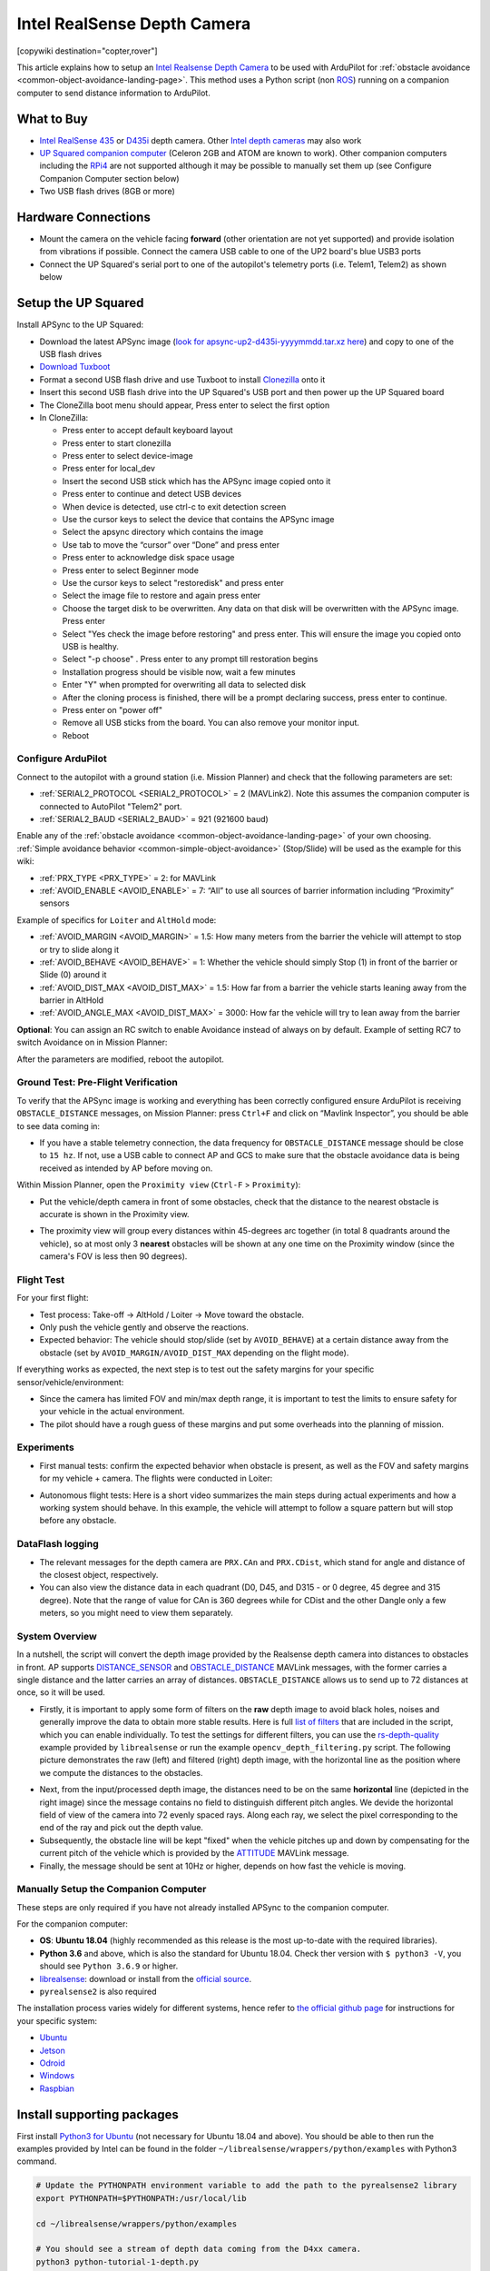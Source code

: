 .. _common-realsense-depth-camera:

============================
Intel RealSense Depth Camera
============================

[copywiki destination="copter,rover"]

..  youtube:: fLzxyPWQHuA
    :width: 100%


This article explains how to setup an `Intel Realsense Depth Camera <https://www.intelrealsense.com/stereo-depth/>`__ to be used with ArduPilot for :ref:`obstacle avoidance <common-object-avoidance-landing-page>`. This method uses a Python script (non `ROS <https://www.ros.org/>`__) running on a companion computer to send distance information to ArduPilot.

What to Buy
-----------

- `Intel RealSense 435 <https://www.intelrealsense.com/depth-camera-d435/>`__ or `D435i <https://www.intelrealsense.com/depth-camera-d435i/>`__ depth camera.  Other `Intel depth cameras <https://www.intelrealsense.com/stereo-depth/>`__ may also work
- `UP Squared companion computer <https://up-shop.org/up-squared-series.html>`__ (Celeron 2GB and ATOM are known to work). Other companion computers including the `RPi4 <https://www.raspberrypi.org/products/raspberry-pi-4-model-b/>`__ are not supported although it may be possible to manually set them up (see Configure Companion Computer section below)
- Two USB flash drives (8GB or more)

Hardware Connections
--------------------

- Mount the camera on the vehicle facing **forward** (other orientation are not yet supported) and provide isolation from vibrations if possible. Connect the camera USB cable to one of the UP2 board's blue USB3 ports
- Connect the UP Squared's serial port to one of the autopilot's telemetry ports (i.e. Telem1, Telem2) as shown below

.. image:: ../../../images/intel-realsense-435-pixhawk.jpg
    :target: ../_images/intel-realsense-435-pixhawk.jpg
    :width: 450px

Setup the UP Squared
--------------------

Install APSync to the UP Squared:

- Download the latest APSync image (`look for apsync-up2-d435i-yyyymmdd.tar.xz here <https://firmware.ardupilot.org/Companion/apsync/beta/>`__) and copy to one of the USB flash drives
- `Download Tuxboot <https://tuxboot.org/download/>`__
- Format a second USB flash drive and use Tuxboot to install `Clonezilla <https://clonezilla.org/>`__ onto it
- Insert this second USB flash drive into the UP Squared's USB port and then power up the UP Squared board
- The CloneZilla boot menu should appear, Press enter to select the first option
- In CloneZilla:

  - Press enter to accept default keyboard layout
  - Press enter to start clonezilla
  - Press enter to select device-image
  - Press enter for local_dev
  - Insert the second USB stick which has the APSync image copied onto it
  - Press enter to continue and detect USB devices
  - When device is detected, use ctrl-c to exit detection screen
  - Use the cursor keys to select the device that contains the APSync image
  - Select the apsync directory which contains the image
  - Use tab to move the “cursor” over “Done” and press enter
  - Press enter to acknowledge disk space usage
  - Press enter to select Beginner mode
  - Use the cursor keys to select "restoredisk" and press enter
  - Select the image file to restore and again press enter
  - Choose the target disk to be overwritten. Any data on that disk will be overwritten with the APSync image. Press enter
  - Select "Yes check the image before restoring" and press enter. This will ensure the image you copied onto USB is healthy.
  - Select "-p choose" . Press enter to any prompt till restoration begins
  - Installation progress should be visible now, wait a few minutes
  - Enter "Y" when prompted for overwriting all data to selected disk
  - After the cloning process is finished, there will be a prompt declaring success, press enter to continue.
  - Press enter on "power off"
  - Remove all USB sticks from the board. You can also remove your monitor input. 
  - Reboot 

Configure ArduPilot
===================

Connect to the autopilot with a ground station (i.e. Mission Planner) and check that the following parameters are set:

- :ref:`SERIAL2_PROTOCOL <SERIAL2_PROTOCOL>` = 2 (MAVLink2).  Note this assumes the companion computer is connected to AutoPilot "Telem2" port.
- :ref:`SERIAL2_BAUD <SERIAL2_BAUD>` = 921 (921600 baud)

Enable any of the :ref:`obstacle avoidance <common-object-avoidance-landing-page>` of your own choosing. :ref:`Simple avoidance behavior <common-simple-object-avoidance>` (Stop/Slide) will be used as the example for this wiki:

- :ref:`PRX_TYPE <PRX_TYPE>` = 2: for MAVLink
- :ref:`AVOID_ENABLE <AVOID_ENABLE>` = 7: “All” to use all sources of barrier information including “Proximity” sensors

Example of specifics for ``Loiter`` and ``AltHold`` mode:

- :ref:`AVOID_MARGIN <AVOID_MARGIN>` = 1.5: How many meters from the barrier the vehicle will attempt to stop or try to slide along it
- :ref:`AVOID_BEHAVE <AVOID_BEHAVE>` = 1: Whether the vehicle should simply Stop (1) in front of the barrier or Slide (0) around it
- :ref:`AVOID_DIST_MAX <AVOID_DIST_MAX>` = 1.5: How far from a barrier the vehicle starts leaning away from the barrier in AltHold
- :ref:`AVOID_ANGLE_MAX <AVOID_DIST_MAX>` = 3000: How far the vehicle will try to lean away from the barrier

**Optional**: You can assign an RC switch to enable Avoidance instead of always on by default. Example of setting RC7 to switch Avoidance on in Mission Planner:

.. image:: ../../../images/mp_rc_proximity.png
    :target: ../_images/mp_rc_proximity.png
    :width: 500px

After the parameters are modified, reboot the autopilot.


Ground Test: Pre-Flight Verification
====================================

To verify that the APSync image is working and everything has been correctly configured ensure ArduPilot is receiving ``OBSTACLE_DISTANCE`` messages, on Mission Planner: press ``Ctrl+F`` and click on “Mavlink Inspector”, you should be able to see data coming in:

.. image:: ../../../images/copter-object-avoidance-show-radar-view.png
    :target: ../_images/copter-object-avoidance-show-radar-view.png
    :width: 500px

- If you have a stable telemetry connection, the data frequency for ``OBSTACLE_DISTANCE`` message should be close to ``15 hz``. If not, use a USB cable to connect AP and GCS to make sure that the obstacle avoidance data is being received as intended by AP before moving on.

Within Mission Planner, open the ``Proximity view`` (``Ctrl-F`` > ``Proximity``):

- Put the vehicle/depth camera in front of some obstacles, check that the distance to the nearest obstacle is accurate is shown in the Proximity view.

.. image:: ../../../images/mp_new_proximity_view.png
    :target: ../_images/mp_new_proximity_view.png
    :width: 500px

- The proximity view will group every distances within 45-degrees arc together (in total 8 quadrants around the vehicle), so at most only 3 **nearest** obstacles will be shown at any one time on the Proximity window (since the camera's FOV is less then 90 degrees).

Flight Test
===========

For your first flight:

- Test process: Take-off -> AltHold / Loiter -> Move toward the obstacle.

- Only push the vehicle gently and observe the reactions.

- Expected behavior: The vehicle should stop/slide (set by ``AVOID_BEHAVE``) at a certain distance away from the obstacle (set by ``AVOID_MARGIN/AVOID_DIST_MAX`` depending on the flight mode).


If everything works as expected, the next step is to test out the safety margins for your specific sensor/vehicle/environment:

- Since the camera has limited FOV and min/max depth range, it is important to test the limits to ensure safety for your vehicle in the actual environment.

- The pilot should have a rough guess of these margins and put some overheads into the planning of mission.


Experiments
===========

- First manual tests: confirm the expected behavior when obstacle is present, as well as the FOV and safety margins for my vehicle + camera. The flights were conducted in Loiter:

..  youtube:: WGOKat8tkVg
    :width: 100%

- Autonomous flight tests: Here is a short video summarizes the main steps during actual experiments and how a working system should behave. In this example, the vehicle will attempt to follow a square pattern but will stop before any obstacle.

..  youtube:: fLzxyPWQHuA
    :width: 100%


DataFlash logging
=================

- The relevant messages for the depth camera are ``PRX.CAn`` and ``PRX.CDist``, which stand for angle and distance of the closest object, respectively.

- You can also view the distance data in each quadrant (D0, D45, and D315 - or 0 degree, 45 degree and 315 degree). Note that the range of value for CAn is 360 degrees while for CDist and the other Dangle only a few meters, so you might need to view them separately.

System Overview
===============

In a nutshell, the script will convert the depth image provided by the Realsense depth camera into distances to obstacles in front. AP supports `DISTANCE_SENSOR <https://mavlink.io/en/messages/common.html#DISTANCE_SENSOR>`__ and `OBSTACLE_DISTANCE <https://mavlink.io/en/messages/common.html#OBSTACLE_DISTANCE>`__ MAVLink messages, with the former carries a single distance and the latter carries an array of distances. ``OBSTACLE_DISTANCE`` allows us to send up to 72 distances at once, so it will be used.

- Firstly, it is important to apply some form of filters on the **raw** depth image to avoid black holes, noises and generally improve the data to obtain more stable results. Here is full `list of filters <https://github.com/IntelRealSense/librealsense/blob/master/doc/post-processing-filters.md>`__ that are included in the script, which you can enable individually. To test the settings for different filters, you can use the `rs-depth-quality <https://github.com/IntelRealSense/librealsense/tree/master/tools/depth-quality>`__ example provided by ``librealsense`` or run the example ``opencv_depth_filtering.py`` script. The following picture demonstrates the raw (left) and filtered (right) depth image, with the horizontal line as the position where we compute the distances to the obstacles.

.. image:: ../../../images/example-depth-camera-filtered-image.png
    :target: ../_images/example-depth-camera-filtered-image.png
    :width: 500px

- Next, from the input/processed depth image, the distances need to be on the same **horizontal** line (depicted in the right image) since the message contains no field to distinguish different pitch angles. We devide the horizontal field of view of the camera into 72 evenly spaced rays. Along each ray, we select the pixel corresponding to the end of the ray and pick out the depth value.

- Subsequently, the obstacle line will be kept "fixed" when the vehicle pitches up and down by compensating for the current pitch of the vehicle which is provided by the `ATTITUDE <https://mavlink.io/en/messages/common.html#ATTITUDE>`__  MAVLink message.

- Finally, the message should be sent at 10Hz or higher, depends on how fast the vehicle is moving.


Manually Setup the Companion Computer
=====================================

These steps are only required if you have not already installed APSync to the companion computer.

For the companion computer:

- **OS**: **Ubuntu 18.04** (highly recommended as this release is the most up-to-date with the required libraries).
- **Python 3.6** and above, which is also the standard for Ubuntu 18.04. Check ther version with ``$ python3 -V``, you should see ``Python 3.6.9`` or higher.
- `librealsense <https://github.com/IntelRealSense/librealsense>`__: download or install from the `official source <https://github.com/IntelRealSense/librealsense/blob/master/doc/distribution_linux.md>`__.
- ``pyrealsense2`` is also required

The installation process varies widely for different systems, hence refer to `the official github page <https://github.com/IntelRealSense/librealsense>`__ for instructions for your specific system:

- `Ubuntu <https://github.com/IntelRealSense/librealsense/blob/master/doc/installation.md>`__
- `Jetson <https://github.com/IntelRealSense/librealsense/blob/master/doc/installation_jetson.md>`__
- `Odroid <https://github.com/IntelRealSense/librealsense/blob/master/doc/installation_odroid.md>`__
- `Windows <https://github.com/IntelRealSense/librealsense/blob/master/doc/installation_windows.md>`__
- `Raspbian <https://github.com/IntelRealSense/librealsense/blob/master/doc/installation_raspbian.md>`__

Install supporting packages
---------------------------

First install `Python3 for Ubuntu <https://realpython.com/installing-python/#ubuntu>`__ (not necessary for Ubuntu 18.04 and above). You should be able to then run the examples provided by Intel can be found in the folder ``~/librealsense/wrappers/python/examples`` with Python3 command.

.. code-block:: bash

    # Update the PYTHONPATH environment variable to add the path to the pyrealsense2 library
    export PYTHONPATH=$PYTHONPATH:/usr/local/lib

    cd ~/librealsense/wrappers/python/examples

    # You should see a stream of depth data coming from the D4xx camera.
    python3 python-tutorial-1-depth.py

Install pip for Python3 `(pip3) <https://linuxize.com/post/how-to-install-pip-on-ubuntu-18.04/#installing-pip-for-python-3>`__ and other supporting packages:

.. code-block:: bash

    sudo apt-get install python3-pip
    pip3 install pyrealsense2
    pip3 install transformations
    pip3 install dronekit
    pip3 install apscheduler
    pip3 install pyserial # For serial connection
    pip3 install opencv-python
    sudo apt -y install python3-gst-1.0 gir1.2-gst-rtsp-server-1.0 gstreamer1.0-plugins-base gstreamer1.0-plugins-ugly libx264-dev

    # Only necessary if you installed the minimal version of Ubuntu
    sudo apt install python3-opencv


Download the main script `d4xx_to_mavlink.py <https://github.com/thien94/vision_to_mavros/blob/master/scripts/d4xx_to_mavlink.py>`__ or clone the `vision_to_mavros <https://github.com/thien94/vision_to_mavros>`__ repository and find the script folder.

.. code-block:: bash

    cd /path/to/download # Or ROS workspace ~/catkin_ws/src
    git clone https://github.com/thien94/vision_to_mavros.git
    cd vision_to_mavros/script
    chmod +x d4xx_to_mavlink.py
    chmod +x opencv_depth_filtering.py  # Useful to test the filtering options


- The main script to be used with AP is ``d4xx_to_mavlink.py``. The second script ``opencv_depth_filtering.py`` can be used to test out different filtering options at your own leisure.

Making Changes to the Script
============================

If you don't have a monitor plugged in, disable the debug option in the script ``d4xx_to_mavlink.py`` by setting ``debug_enable_default = False`` or add the argument ``--debug_enable 0`` when running the script:

- Run the script with:

.. code-block:: bash

  cd /path/to/script
  python3 d4xx_to_mavlink.py

- If the debugging option is enabled, wait until the input and processed depth images are shown. The processing speed (fps) can be seen in the top right corner. The horizontal line on the output image (right) indicates the line on which we find the distances to the obstacles in front of the camera.

Setup video feed of the RGB image from the camera:

- The script ``d4xx_to_mavlink.py`` has an option ``RTSP_STREAMING_ENABLE``. If enabled (``True``), a video stream of the RGB image from the Realsense camera will be available at ``rtsp://<ip-address>:8554/d4xx`` with ``<ip-address>`` of the UP2 / companion computer.

- In Mission Planner: right-click the HUD > Video > Set GStreamer Source, which will open the Gstreamer url window. Pass the following example pipeline into the Gstreamer url window. Change the ``<ip-address>`` accordingly:

.. code-block:: bash

    rtspsrc location=rtsp://<ip-address>:8554/d4xx caps=“application/x-rtp, media=(string)video, clock-rate=(int)90000, encoding-name=(string)H264” latency=100 ! queue ! rtph264depay ! avdec_h264 ! videoconvert ! video/x-raw,format=BGRA ! appsink name=outsink

- The latency of the video feed depends on the network as well as pipeline configuration, so feel free to tune/modify the parameters.

As the performance of the depth camera varies in different setting/environment, it is recommended to further tune the settings of the script before actual flight. Below are some improvements based on real experiments with the system:

- When the vehicle is on the ground, it is possible that a large portion of the depth image will see the ground. In such cases, within the ``d4xx_to_mavlink.py`` script, reduce the ``obstacle_line_height_ratio`` parameter (closer to zero) to move the obstacle detection line up.

- If the depth data is noisy, increase the thickness of the obstacle line by modify the ``obstacle_line_thickness_pixel`` param in the script. At the time of this writing, the idea is to process a group of pixels within a certain boundary (defined by this parameter) and find the lowest value to use as indicator to the object. This can change in the future if a better scheme is developed.


.. tip::
    
    The depth camera can be used together with the :ref:`Realsense T265 Tracking camera for non-GPS navigation <common-vio-tracking-camera>`. There are supporting `scripts <https://github.com/thien94/vision_to_mavros/tree/master/scripts>`__ available to simplify the usage of multiple cameras simultaneously.